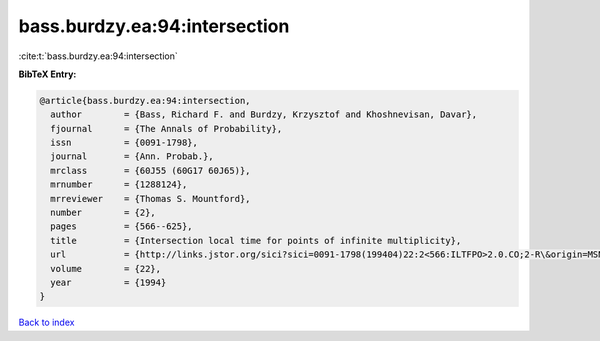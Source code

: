 bass.burdzy.ea:94:intersection
==============================

:cite:t:`bass.burdzy.ea:94:intersection`

**BibTeX Entry:**

.. code-block:: bibtex

   @article{bass.burdzy.ea:94:intersection,
     author        = {Bass, Richard F. and Burdzy, Krzysztof and Khoshnevisan, Davar},
     fjournal      = {The Annals of Probability},
     issn          = {0091-1798},
     journal       = {Ann. Probab.},
     mrclass       = {60J55 (60G17 60J65)},
     mrnumber      = {1288124},
     mrreviewer    = {Thomas S. Mountford},
     number        = {2},
     pages         = {566--625},
     title         = {Intersection local time for points of infinite multiplicity},
     url           = {http://links.jstor.org/sici?sici=0091-1798(199404)22:2<566:ILTFPO>2.0.CO;2-R\&origin=MSN},
     volume        = {22},
     year          = {1994}
   }

`Back to index <../By-Cite-Keys.html>`_
